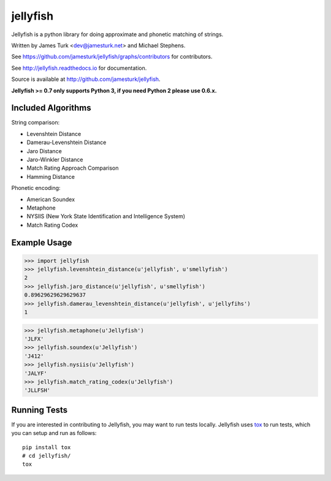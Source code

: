 =========
jellyfish
=========

.. image:: https://travis-ci.com/jamesturk/jellyfish.svg?branch=master
    :target: https://travis-ci.com/jamesturk/jellyfish

.. image:: https://coveralls.io/repos/jamesturk/jellyfish/badge.png?branch=master
    :target: https://coveralls.io/r/jamesturk/jellyfish

.. image:: https://img.shields.io/pypi/v/jellyfish.svg
    :target: https://pypi.python.org/pypi/jellyfish

.. image:: https://readthedocs.org/projects/jellyfish/badge/?version=latest
    :target: https://readthedocs.org/projects/jellyfish/?badge=latest
    :alt: Documentation Status

Jellyfish is a python library for doing approximate and phonetic matching of strings.

Written by James Turk <dev@jamesturk.net> and Michael Stephens.

See https://github.com/jamesturk/jellyfish/graphs/contributors for contributors.

See http://jellyfish.readthedocs.io for documentation.

Source is available at http://github.com/jamesturk/jellyfish.

**Jellyfish >= 0.7 only supports Python 3, if you need Python 2 please use 0.6.x.**

Included Algorithms
===================

String comparison:

* Levenshtein Distance
* Damerau-Levenshtein Distance
* Jaro Distance
* Jaro-Winkler Distance
* Match Rating Approach Comparison
* Hamming Distance

Phonetic encoding:

* American Soundex
* Metaphone
* NYSIIS (New York State Identification and Intelligence System)
* Match Rating Codex

Example Usage
=============

>>> import jellyfish
>>> jellyfish.levenshtein_distance(u'jellyfish', u'smellyfish')
2
>>> jellyfish.jaro_distance(u'jellyfish', u'smellyfish')
0.89629629629629637
>>> jellyfish.damerau_levenshtein_distance(u'jellyfish', u'jellyfihs')
1

>>> jellyfish.metaphone(u'Jellyfish')
'JLFX'
>>> jellyfish.soundex(u'Jellyfish')
'J412'
>>> jellyfish.nysiis(u'Jellyfish')
'JALYF'
>>> jellyfish.match_rating_codex(u'Jellyfish')
'JLLFSH'

Running Tests
=============

If you are interested in contributing to Jellyfish, you may want to
run tests locally. Jellyfish uses tox_ to run tests, which you can
setup and run as follows::

  pip install tox
  # cd jellyfish/
  tox

.. _tox: https://tox.readthedocs.io/en/latest/
